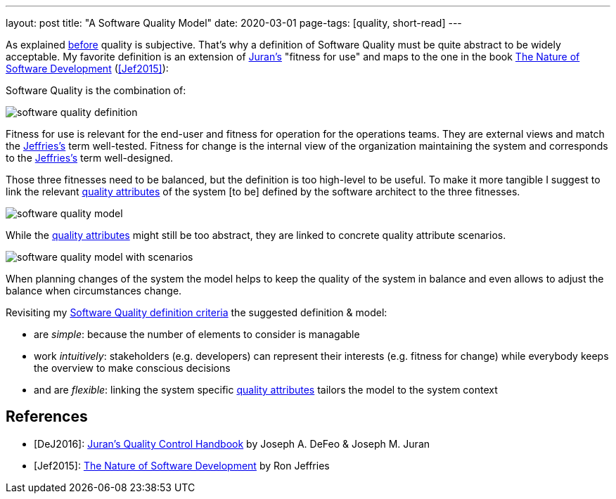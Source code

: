 ---
layout: post
title: "A Software Quality Model"
date: 2020-03-01
page-tags: [quality, short-read]
---

As explained link:../../../2020/02/09/the-problem-with-software-quality.html[before] quality is subjective. That's why a definition of Software Quality must be quite abstract to be widely acceptable. My favorite definition is an extension of <<DeJ2016,Juran's>> "fitness for use" and maps to the one in the book https://pragprog.com/book/rjnsd/the-nature-of-software-development[The Nature of Software Development] (<<Jef2015>>):

Software Quality is the combination of:

image::/images/post-images/software-quality-definition.svg[align="center"]

Fitness for use is relevant for the end-user and fitness for operation for the operations teams. They are external views and match the <<Jef2015,Jeffries's>> term well-tested. Fitness for change is the internal view of the organization maintaining the system and corresponds to the <<Jef2015,Jeffries's>> term well-designed.

Those three fitnesses need to be balanced, but the definition is too high-level to be useful. To make it more tangible I suggest to link the relevant link:https://iso25000.com/index.php/en/iso-25000-standards/iso-25010[quality attributes] of the system [to be] defined by the software architect to the three fitnesses.

image::/images/post-images/software-quality-model.svg[align="center"]

While the link:https://iso25000.com/index.php/en/iso-25000-standards/iso-25010[quality attributes] might still be too abstract, they are linked to concrete quality attribute scenarios.

image::/images/post-images/software-quality-model-with-scenarios.svg[align="center"]

When planning changes of the system the model helps to keep the quality of the system in balance and even allows to adjust the balance when circumstances change.

Revisiting my link:../../../2020/02/09/the-problem-with-software-quality.html[Software Quality definition criteria] the suggested definition & model:

- are _simple_: because the number of elements to consider is managable
- work _intuitively_: stakeholders (e.g. developers) can represent their interests (e.g. fitness for change) while everybody keeps the overview to make conscious decisions
- and are _flexible_: linking the system specific link:https://iso25000.com/index.php/en/iso-25000-standards/iso-25010[quality attributes] tailors the model to the system context

== References

- [[DeJ2016]][DeJ2016]: https://www.amazon.com/Jurans-Quality-Handbook-Performance-Excellence-ebook-dp-B01MEC22PW/dp/B01MEC22PW[Juran's Quality Control Handbook] by Joseph A. DeFeo & Joseph M. Juran
- [[Jef2015]][Jef2015]: https://pragprog.com/book/rjnsd/the-nature-of-software-development[The Nature of Software Development] by Ron Jeffries